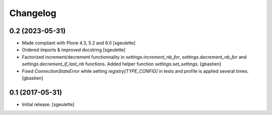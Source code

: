 Changelog
=========


0.2 (2023-05-31)
----------------

- Made compliant with Plone 4.3, 5.2 and 6.0
  [sgeulette]
- Ordered imports & improved docstring
  [sgeulette]
- Factorized increment/decrement functionnality in `settings.increment_nb_for`,
  `settings.decrement_nb_for` and `settings.decrement_if_last_nb` functions.
  Added helper function `settings.set_settings`.
  [gbastien]
- Fixed `ConnectionStateError` while setting `registry[TYPE_CONFIG]`
  in tests and profile is applied several times.
  [gbastien]

0.1 (2017-05-31)
----------------

- Initial release.
  [sgeulette]
